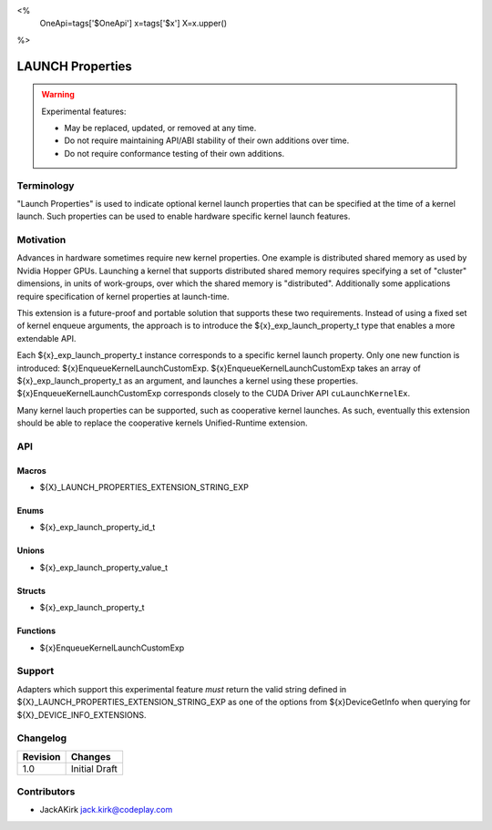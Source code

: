 <%
    OneApi=tags['$OneApi']
    x=tags['$x']
    X=x.upper()
%>

.. _experimental-launch-properties:

================================================================================
LAUNCH Properties
================================================================================

.. warning::

    Experimental features:

    *   May be replaced, updated, or removed at any time.
    *   Do not require maintaining API/ABI stability of their own additions over
        time.
    *   Do not require conformance testing of their own additions.


Terminology
--------------------------------------------------------------------------------
"Launch Properties" is used to indicate optional kernel launch properties that
can be specified at the time of a kernel launch. Such properties can be used to
enable hardware specific kernel launch features.

Motivation
--------------------------------------------------------------------------------
Advances in hardware sometimes require new kernel properties. One example is
distributed shared memory as used by Nvidia Hopper GPUs. Launching a kernel
that supports distributed shared memory requires specifying a set of "cluster"
dimensions, in units of work-groups, over which the shared memory is
"distributed". Additionally some applications require specification of kernel
properties at launch-time.

This extension is a future-proof and portable solution that supports these two
requirements. Instead of using a fixed set of kernel enqueue arguments, the
approach is to introduce the ${x}_exp_launch_property_t type that enables a
more extendable API.

Each ${x}_exp_launch_property_t instance corresponds to a specific kernel
launch property.
Only one new function is introduced: ${x}EnqueueKernelLaunchCustomExp.
${x}EnqueueKernelLaunchCustomExp takes an array of ${x}_exp_launch_property_t
as an argument, and launches a kernel using these properties.
${x}EnqueueKernelLaunchCustomExp corresponds closely to the CUDA Driver API
``cuLaunchKernelEx``.

Many kernel lauch properties can be supported, such as cooperative kernel
launches. As such, eventually this extension should be able to replace the
cooperative kernels Unified-Runtime extension.

API
--------------------------------------------------------------------------------

Macros
~~~~~~~~~~~~~~~~~~~~~~~~~~~~~~~~~~~~~~~~~~~~~~~~~~~~~~~~~~~~~~~~~~~~~~~~~~~~~~~

* ${X}_LAUNCH_PROPERTIES_EXTENSION_STRING_EXP

Enums
~~~~~~~~~~~~~~~~~~~~~~~~~~~~~~~~~~~~~~~~~~~~~~~~~~~~~~~~~~~~~~~~~~~~~~~~~~~~~~~~

* ${x}_exp_launch_property_id_t

Unions
~~~~~~~~~~~~~~~~~~~~~~~~~~~~~~~~~~~~~~~~~~~~~~~~~~~~~~~~~~~~~~~~~~~~~~~~~~~~~~~~

* ${x}_exp_launch_property_value_t

Structs
~~~~~~~~~~~~~~~~~~~~~~~~~~~~~~~~~~~~~~~~~~~~~~~~~~~~~~~~~~~~~~~~~~~~~~~~~~~~~~~~

* ${x}_exp_launch_property_t

Functions
~~~~~~~~~~~~~~~~~~~~~~~~~~~~~~~~~~~~~~~~~~~~~~~~~~~~~~~~~~~~~~~~~~~~~~~~~~~~~~~~

* ${x}EnqueueKernelLaunchCustomExp

Support
--------------------------------------------------------------------------------

Adapters which support this experimental feature *must* return the valid string
defined in ${X}_LAUNCH_PROPERTIES_EXTENSION_STRING_EXP as one of the options from
${x}DeviceGetInfo when querying for ${X}_DEVICE_INFO_EXTENSIONS.

Changelog
--------------------------------------------------------------------------------

+-----------+---------------------------------------------+
| Revision  | Changes                                     |
+===========+=============================================+
| 1.0       | Initial Draft                               |
+-----------+---------------------------------------------+

Contributors
--------------------------------------------------------------------------------

* JackAKirk `jack.kirk@codeplay.com <jack.kirk@codeplay.com>`_

